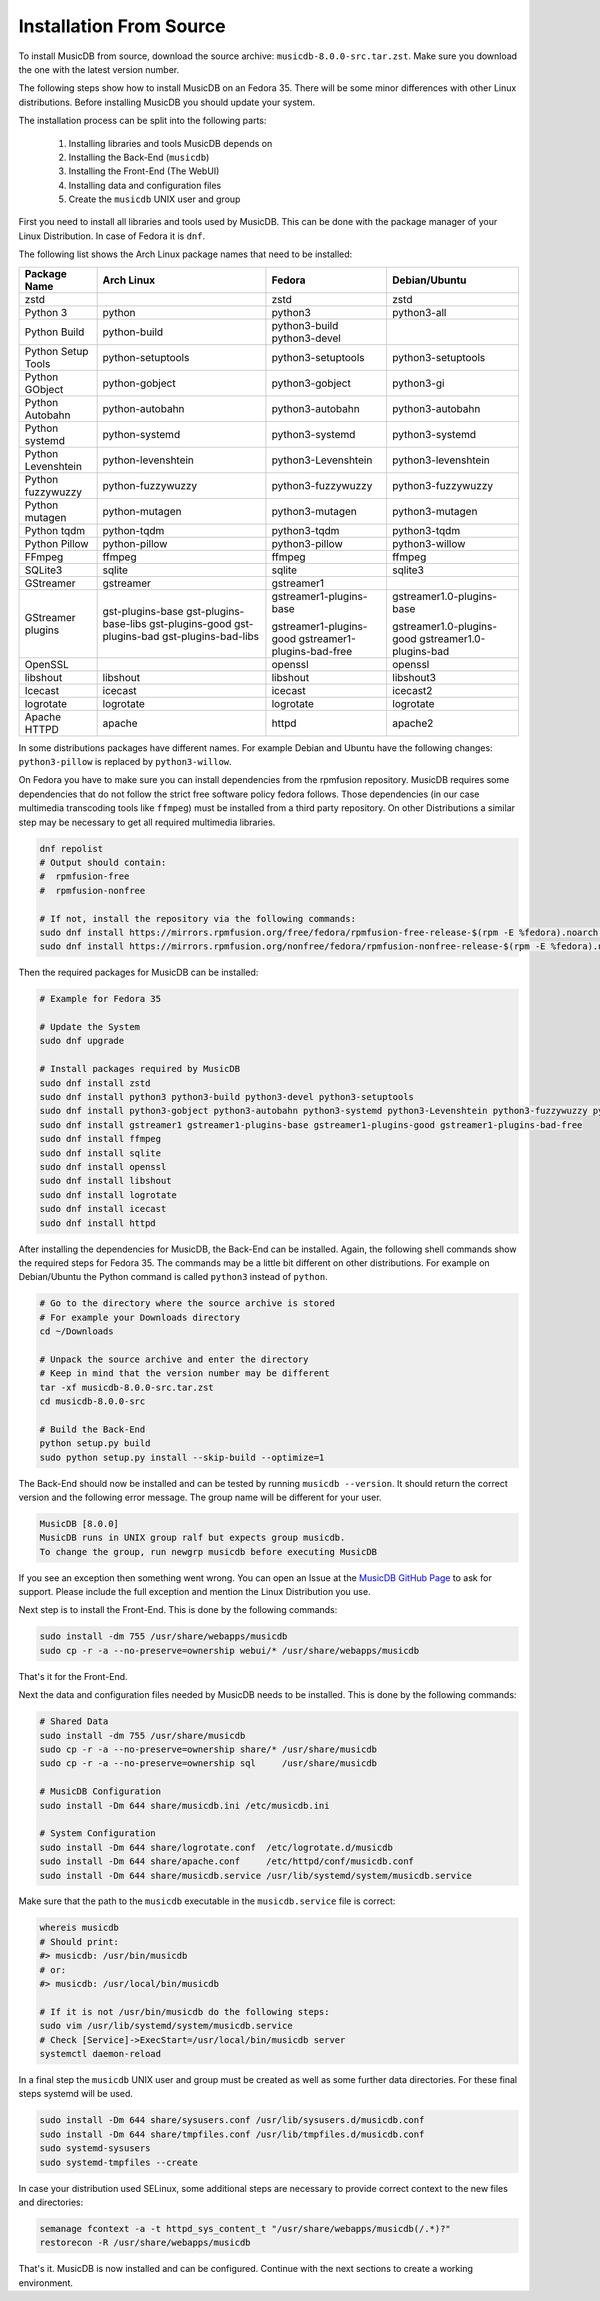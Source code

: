 Installation From Source
========================

To install MusicDB from source, download the source archive: ``musicdb-8.0.0-src.tar.zst``.
Make sure you download the one with the latest version number.

The following steps show how to install MusicDB on an Fedora 35.
There will be some minor differences with other Linux distributions.
Before installing MusicDB you should update your system.

The installation process can be split into the following parts:

    #. Installing libraries and tools MusicDB depends on
    #. Installing the Back-End (``musicdb``)
    #. Installing the Front-End (The WebUI)
    #. Installing data and configuration files
    #. Create the ``musicdb`` UNIX user and group

First you need to install all libraries and tools used by MusicDB.
This can be done with the package manager of your Linux Distribution.
In case of Fedora it is ``dnf``.

The following list shows the Arch Linux package names that need to be installed:


===========================  ===========================  ===========================  ===========================
Package Name                 Arch Linux                   Fedora                       Debian/Ubuntu
===========================  ===========================  ===========================  ===========================
zstd                                                      zstd                         zstd
---------------------------  ---------------------------  ---------------------------  ---------------------------
Python 3                     python                       python3                      python3-all
Python Build                 python-build                 python3-build
                                                          python3-devel
Python Setup Tools           python-setuptools            python3-setuptools           python3-setuptools
---------------------------  ---------------------------  ---------------------------  ---------------------------
Python GObject               python-gobject               python3-gobject              python3-gi
Python Autobahn              python-autobahn              python3-autobahn             python3-autobahn
Python systemd               python-systemd               python3-systemd              python3-systemd
Python Levenshtein           python-levenshtein           python3-Levenshtein          python3-levenshtein
Python fuzzywuzzy            python-fuzzywuzzy            python3-fuzzywuzzy           python3-fuzzywuzzy
Python mutagen               python-mutagen               python3-mutagen              python3-mutagen
Python tqdm                  python-tqdm                  python3-tqdm                 python3-tqdm
Python Pillow                python-pillow                python3-pillow               python3-willow
---------------------------  ---------------------------  ---------------------------  ---------------------------
FFmpeg                       ffmpeg                       ffmpeg                       ffmpeg
SQLite3                      sqlite                       sqlite                       sqlite3
GStreamer                    gstreamer                    gstreamer1
GStreamer plugins            gst-plugins-base             gstreamer1-plugins-base      gstreamer1.0-plugins-base
                             gst-plugins-base-libs
                             gst-plugins-good             gstreamer1-plugins-good      gstreamer1.0-plugins-good
                             gst-plugins-bad              gstreamer1-plugins-bad-free  gstreamer1.0-plugins-bad
                             gst-plugins-bad-libs         
OpenSSL                                                   openssl                      openssl
libshout                     libshout                     libshout                     libshout3
---------------------------  ---------------------------  ---------------------------  ---------------------------
Icecast                      icecast                      icecast                      icecast2
logrotate                    logrotate                    logrotate                    logrotate
Apache HTTPD                 apache                       httpd                        apache2
===========================  ===========================  ===========================  ===========================


In some distributions packages have different names.
For example Debian and Ubuntu have the following changes:
``python3-pillow`` is replaced by ``python3-willow``.

On Fedora you have to make sure you can install dependencies from the rpmfusion repository.
MusicDB requires some dependencies that do not follow the strict free software policy fedora follows.
Those dependencies (in our case multimedia transcoding tools like ``ffmpeg``) must be installed from a third party repository.
On other Distributions a similar step may be necessary to get all required multimedia libraries.

.. code-block:: bash

   dnf repolist
   # Output should contain:
   #  rpmfusion-free
   #  rpmfusion-nonfree

   # If not, install the repository via the following commands:
   sudo dnf install https://mirrors.rpmfusion.org/free/fedora/rpmfusion-free-release-$(rpm -E %fedora).noarch.rpm
   sudo dnf install https://mirrors.rpmfusion.org/nonfree/fedora/rpmfusion-nonfree-release-$(rpm -E %fedora).noarch.rpm

Then the required packages for MusicDB can be installed:

.. code-block:: bash

   # Example for Fedora 35

   # Update the System
   sudo dnf upgrade

   # Install packages required by MusicDB
   sudo dnf install zstd
   sudo dnf install python3 python3-build python3-devel python3-setuptools
   sudo dnf install python3-gobject python3-autobahn python3-systemd python3-Levenshtein python3-fuzzywuzzy python3-mutagen python3-tqdm python3-pillow     
   sudo dnf install gstreamer1 gstreamer1-plugins-base gstreamer1-plugins-good gstreamer1-plugins-bad-free
   sudo dnf install ffmpeg
   sudo dnf install sqlite
   sudo dnf install openssl
   sudo dnf install libshout
   sudo dnf install logrotate
   sudo dnf install icecast
   sudo dnf install httpd

After installing the dependencies for MusicDB, the Back-End can be installed.
Again, the following shell commands show the required steps for Fedora 35.
The commands may be a little bit different on other distributions.
For example on Debian/Ubuntu the Python command is called ``python3`` instead of ``python``.

.. code-block:: bash

   # Go to the directory where the source archive is stored
   # For example your Downloads directory
   cd ~/Downloads

   # Unpack the source archive and enter the directory
   # Keep in mind that the version number may be different
   tar -xf musicdb-8.0.0-src.tar.zst
   cd musicdb-8.0.0-src

   # Build the Back-End
   python setup.py build
   sudo python setup.py install --skip-build --optimize=1

The Back-End should now be installed and can be tested by running ``musicdb --version``.
It should return the correct version and the following error message.
The group name will be different for your user.

.. code-block::

   MusicDB [8.0.0]
   MusicDB runs in UNIX group ralf but expects group musicdb.
   To change the group, run newgrp musicdb before executing MusicDB

If you see an exception then something went wrong.
You can open an Issue at the `MusicDB GitHub Page <https://github.com/rstemmer/musicdb/issues>`_ to ask for support.
Please include the full exception and mention the Linux Distribution you use.

Next step is to install the Front-End.
This is done by the following commands:

.. code-block:: bash

   sudo install -dm 755 /usr/share/webapps/musicdb
   sudo cp -r -a --no-preserve=ownership webui/* /usr/share/webapps/musicdb

That's it for the Front-End.

Next the data and configuration files needed by MusicDB needs to be installed.
This is done by the following commands:

.. code-block:: bash

   # Shared Data
   sudo install -dm 755 /usr/share/musicdb
   sudo cp -r -a --no-preserve=ownership share/* /usr/share/musicdb
   sudo cp -r -a --no-preserve=ownership sql     /usr/share/musicdb

   # MusicDB Configuration
   sudo install -Dm 644 share/musicdb.ini /etc/musicdb.ini

   # System Configuration
   sudo install -Dm 644 share/logrotate.conf  /etc/logrotate.d/musicdb
   sudo install -Dm 644 share/apache.conf     /etc/httpd/conf/musicdb.conf
   sudo install -Dm 644 share/musicdb.service /usr/lib/systemd/system/musicdb.service

Make sure that the path to the ``musicdb`` executable in the ``musicdb.service`` file is correct:

.. code-block:: bash

   whereis musicdb
   # Should print:
   #> musicdb: /usr/bin/musicdb 
   # or:
   #> musicdb: /usr/local/bin/musicdb 

   # If it is not /usr/bin/musicdb do the following steps:
   sudo vim /usr/lib/systemd/system/musicdb.service
   # Check [Service]->ExecStart=/usr/local/bin/musicdb server
   systemctl daemon-reload



In a final step the ``musicdb`` UNIX user and group must be created as well as some further data directories.
For these final steps systemd will be used.

.. code-block:: bash

   sudo install -Dm 644 share/sysusers.conf /usr/lib/sysusers.d/musicdb.conf
   sudo install -Dm 644 share/tmpfiles.conf /usr/lib/tmpfiles.d/musicdb.conf
   sudo systemd-sysusers
   sudo systemd-tmpfiles --create

In case your distribution used SELinux, some additional steps are necessary to provide correct context to the new files and directories:

.. code-block:: bash

   semanage fcontext -a -t httpd_sys_content_t "/usr/share/webapps/musicdb(/.*)?"
   restorecon -R /usr/share/webapps/musicdb

That's it. MusicDB is now installed and can be configured.
Continue with the next sections to create a working environment.

